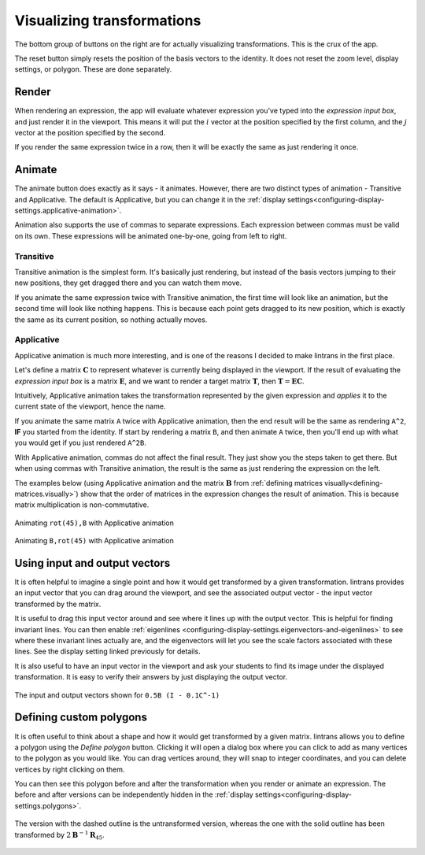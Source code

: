 .. _visualizing-transformations:

Visualizing transformations
===========================

The bottom group of buttons on the right are for actually visualizing transformations. This is the
crux of the app.

The reset button simply resets the position of the basis vectors to the identity. It does not reset
the zoom level, display settings, or polygon. These are done separately.

Render
------

When rendering an expression, the app will evaluate whatever expression you've typed into the
`expression input box`, and just render it in the viewport. This means it will put the :math:`i`
vector at the position specified by the first column, and the :math:`j` vector at the position
specified by the second.

If you render the same expression twice in a row, then it will be exactly the same as just
rendering it once.

Animate
-------

The animate button does exactly as it says - it animates. However, there are two distinct types of
animation - Transitive and Applicative. The default is Applicative, but you can change it in the
:ref:`display settings<configuring-display-settings.applicative-animation>`.

Animation also supports the use of commas to separate expressions. Each expression between commas
must be valid on its own. These expressions will be animated one-by-one, going from left to right.

Transitive
^^^^^^^^^^

Transitive animation is the simplest form. It's basically just rendering, but instead of the basis
vectors jumping to their new positions, they get dragged there and you can watch them move.

If you animate the same expression twice with Transitive animation, the first time will look like
an animation, but the second time will look like nothing happens. This is because each point gets
dragged to its new position, which is exactly the same as its current position, so nothing actually
moves.

.. _visualizing-transformations.animate.applicative:

Applicative
^^^^^^^^^^^

Applicative animation is much more interesting, and is one of the reasons I decided to make
lintrans in the first place.

Let's define a matrix :math:`\mathbf{C}` to represent whatever is currently being displayed in the
viewport. If the result of evaluating the `expression input box` is a matrix :math:`\mathbf{E}`,
and we want to render a target matrix :math:`\mathbf{T}`, then :math:`\mathbf{T} = \mathbf{EC}`.

Intuitively, Applicative animation takes the transformation represented by the given expression and
`applies` it to the current state of the viewport, hence the name.

If you animate the same matrix ``A`` twice with Applicative animation, then the end
result will be the same as rendering ``A^2``, **IF** you started from the identity. If start by
rendering a matrix ``B``, and then animate ``A`` twice, then you'll end up with what you would get
if you just rendered ``A^2B``.

With Applicative animation, commas do not affect the final result. They just show you the steps
taken to get there. But when using commas with Transitive animation, the result is the same as just
rendering the expression on the left.

The examples below (using Applicative animation and the matrix :math:`\mathbf{B}` from
:ref:`defining matrices visually<defining-matrices.visually>`) show that the order of matrices in
the expression changes the result of animation. This is because matrix multiplication is
non-commutative.

.. figure:: _images/visualizing/rotB.gif
   :alt: Animating ``rot(45),B`` with Applicative animation
   :align: center

   Animating ``rot(45),B`` with Applicative animation

.. figure:: _images/visualizing/Brot.gif
   :alt: Animating ``B,rot(45)`` with Applicative animation
   :align: center

   Animating ``B,rot(45)`` with Applicative animation

Using input and output vectors
------------------------------

It is often helpful to imagine a single point and how it would get transformed by a given
transformation. lintrans provides an input vector that you can drag around the viewport, and see
the associated output vector - the input vector transformed by the matrix.

It is useful to drag this input vector around and see where it lines up with the output vector.
This is helpful for finding invariant lines. You can then enable :ref:`eigenlines
<configuring-display-settings.eigenvectors-and-eigenlines>` to see where these invariant lines
actually are, and the eigenvectors will let you see the scale factors associated with these lines.
See the display setting linked previously for details.

It is also useful to have an input vector in the viewport and ask your students to find its image
under the displayed transformation. It is easy to verify their answers by just displaying the
output vector.

.. figure:: _images/visualizing/io-vectors.gif
   :alt: The input and output vectors
   :align: center

   The input and output vectors shown for ``0.5B (I - 0.1C^-1)``

.. _visualizing-transformations.defining-custom-polygons:

Defining custom polygons
------------------------

It is often useful to think about a shape and how it would get transformed by a given matrix.
lintrans allows you to define a polygon using the `Define polygon` button. Clicking it will open a
dialog box where you can click to add as many vertices to the polygon as you would like. You can
drag vertices around, they will snap to integer coordinates, and you can delete vertices by right
clicking on them.

You can then see this polygon before and after the transformation when you render or animate an
expression. The before and after versions can be independently hidden in the :ref:`display
settings<configuring-display-settings.polygons>`.

.. figure:: _images/visualizing/polygon.gif
   :alt: A polygon being transformed
   :align: center

   The version with the dashed outline is the untransformed version, whereas the one with the solid
   outline has been transformed by :math:`2\mathbf{B}^{-1}\mathbf{R}_{45}`.
